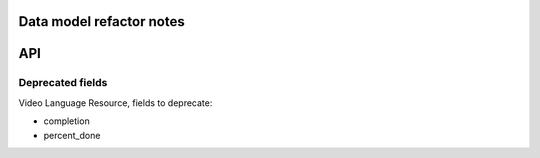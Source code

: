 Data model refactor notes
=========================

API
===

Deprecated fields
-----------------

Video Language Resource, fields to deprecate:

* completion
* percent_done
